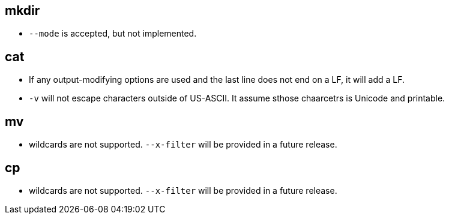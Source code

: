 
mkdir 
-----

* ```--mode``` is accepted, but not implemented.

cat
---

* If any output-modifying options are used and the last line does not end on a LF, it will add a LF.
* ```-v``` will not escape characters outside of US-ASCII. It assume sthose chaarcetrs is Unicode and printable.

mv
--

* wildcards are not supported. ```--x-filter``` will be provided in a future release.

cp
--
* wildcards are not supported. ```--x-filter``` will be provided in a future release.

